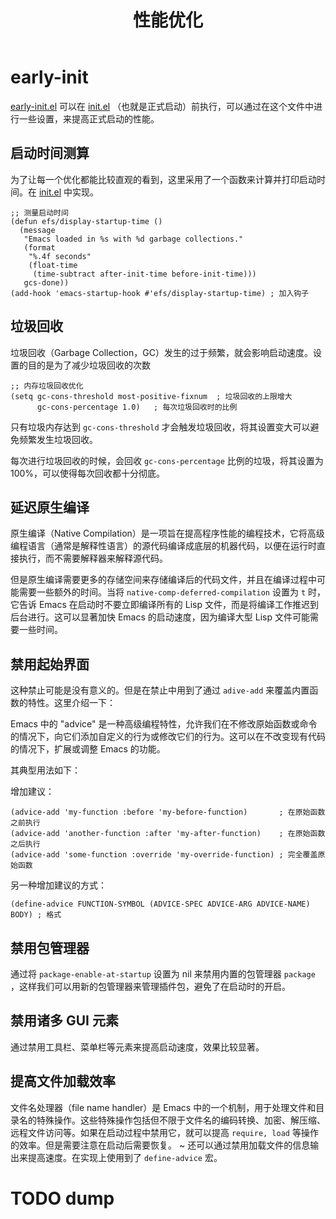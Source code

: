 #+TITLE: 性能优化

* early-init
[[file:../early-init.el][early-init.el]] 可以在 [[file:../init.el][init.el]] （也就是正式启动）前执行，可以通过在这个文件中进行一些设置，来提高正式启动的性能。

** 启动时间测算
为了让每一个优化都能比较直观的看到，这里采用了一个函数来计算并打印启动时间。在 [[file:../init.el][init.el]] 中实现。

#+BEGIN_SRC elisp
;; 测量启动时间
(defun efs/display-startup-time ()
  (message
   "Emacs loaded in %s with %d garbage collections."
   (format
    "%.4f seconds"
    (float-time
     (time-subtract after-init-time before-init-time)))
   gcs-done))
(add-hook 'emacs-startup-hook #'efs/display-startup-time) ; 加入钩子
#+END_SRC

** 垃圾回收
垃圾回收（Garbage Collection，GC）发生的过于频繁，就会影响启动速度。设置的目的是为了减少垃圾回收的次数

#+BEGIN_SRC elisp
;; 内存垃圾回收优化
(setq gc-cons-threshold most-positive-fixnum  ; 垃圾回收的上限增大
      gc-cons-percentage 1.0)   ; 每次垃圾回收时的比例
#+END_SRC

只有垃圾内存达到 ~gc-cons-threshold~ 才会触发垃圾回收，将其设置变大可以避免频繁发生垃圾回收。

每次进行垃圾回收的时候，会回收 ~gc-cons-percentage~ 比例的垃圾，将其设置为 100%，可以使得每次回收都十分彻底。

** 延迟原生编译
原生编译（Native Compilation）是一项旨在提高程序性能的编程技术，它将高级编程语言（通常是解释性语言）的源代码编译成底层的机器代码，以便在运行时直接执行，而不需要解释器来解释源代码。

但是原生编译需要更多的存储空间来存储编译后的代码文件，并且在编译过程中可能需要一些额外的时间。当将 ~native-comp-deferred-compilation~ 设置为 ~t~ 时，它告诉 Emacs 在启动时不要立即编译所有的 Lisp 文件，而是将编译工作推迟到后台进行。这可以显著加快 Emacs 的启动速度，因为编译大型 Lisp 文件可能需要一些时间。

** 禁用起始界面
这种禁止可能是没有意义的。但是在禁止中用到了通过 ~adive-add~ 来覆盖内置函数的特性。这里介绍一下：

Emacs 中的 "advice" 是一种高级编程特性，允许我们在不修改原始函数或命令的情况下，向它们添加自定义的行为或修改它们的行为。这可以在不改变现有代码的情况下，扩展或调整 Emacs 的功能。

其典型用法如下：

增加建议：

#+BEGIN_SRC elisp
(advice-add 'my-function :before 'my-before-function)       ; 在原始函数之前执行 
(advice-add 'another-function :after 'my-after-function)    ; 在原始函数之后执行 
(advice-add 'some-function :override 'my-override-function) ; 完全覆盖原始函数
#+END_SRC

另一种增加建议的方式：

#+BEGIN_SRC elisp
(define-advice FUNCTION-SYMBOL (ADVICE-SPEC ADVICE-ARG ADVICE-NAME) BODY) ; 格式
#+END_SRC

** 禁用包管理器
通过将 ~package-enable-at-startup~ 设置为 nil 来禁用内置的包管理器 ~package~ ，这样我们可以用新的包管理器来管理插件包，避免了在启动时的开启。

** 禁用诸多 GUI 元素
通过禁用工具栏、菜单栏等元素来提高启动速度，效果比较显著。

** 提高文件加载效率
文件名处理器（file name handler）是 Emacs 中的一个机制，用于处理文件和目录名的特殊操作。这些特殊操作包括但不限于文件名的编码转换、加密、解压缩、远程文件访问等。如果在启动过程中禁用它，就可以提高 ~require, load~ 等操作的效率。但是需要注意在启动后需要恢复。
~
还可以通过禁用加载文件的信息输出来提高速度。在实现上使用到了 ~define-advice~ 宏。

* TODO dump

